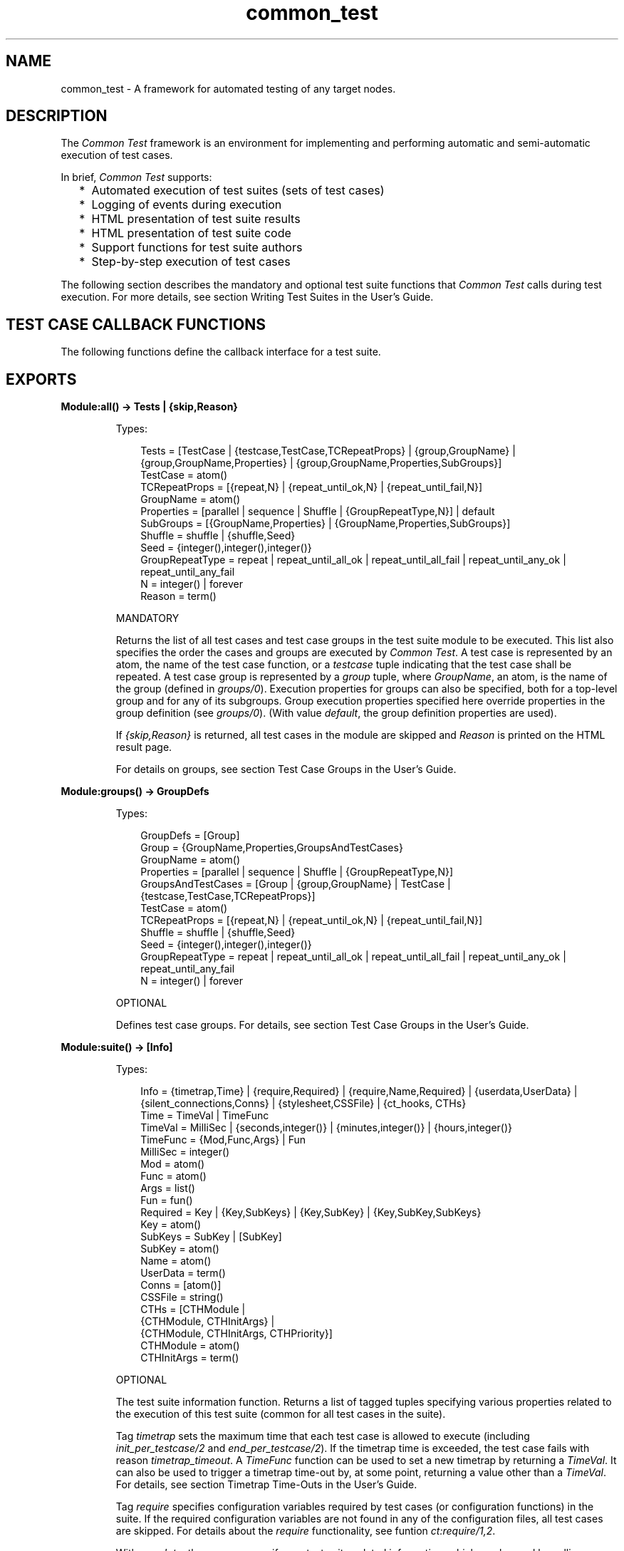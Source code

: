 .TH common_test 3 "common_test 1.19" "Ericsson AB" "Erlang Module Definition"
.SH NAME
common_test \- A framework for automated testing of any target nodes.
.SH DESCRIPTION
.LP
The \fICommon Test\fR\& framework is an environment for implementing and performing automatic and semi-automatic execution of test cases\&.
.LP
In brief, \fICommon Test\fR\& supports:
.RS 2
.TP 2
*
Automated execution of test suites (sets of test cases)
.LP
.TP 2
*
Logging of events during execution
.LP
.TP 2
*
HTML presentation of test suite results
.LP
.TP 2
*
HTML presentation of test suite code
.LP
.TP 2
*
Support functions for test suite authors
.LP
.TP 2
*
Step-by-step execution of test cases
.LP
.RE

.LP
The following section describes the mandatory and optional test suite functions that \fICommon Test\fR\& calls during test execution\&. For more details, see section Writing Test Suites in the User\&'s Guide\&.
.SH "TEST CASE CALLBACK FUNCTIONS"

.LP
The following functions define the callback interface for a test suite\&.
.SH EXPORTS
.LP
.B
Module:all() -> Tests | {skip,Reason} 
.br
.RS
.LP
Types:

.RS 3
Tests = [TestCase | {testcase,TestCase,TCRepeatProps} | {group,GroupName} | {group,GroupName,Properties} | {group,GroupName,Properties,SubGroups}]
.br
TestCase = atom()
.br
TCRepeatProps = [{repeat,N} | {repeat_until_ok,N} | {repeat_until_fail,N}]
.br
GroupName = atom()
.br
Properties = [parallel | sequence | Shuffle | {GroupRepeatType,N}] | default
.br
SubGroups = [{GroupName,Properties} | {GroupName,Properties,SubGroups}]
.br
Shuffle = shuffle | {shuffle,Seed}
.br
Seed = {integer(),integer(),integer()}
.br
GroupRepeatType = repeat | repeat_until_all_ok | repeat_until_all_fail | repeat_until_any_ok | repeat_until_any_fail
.br
N = integer() | forever
.br
Reason = term()
.br
.RE
.RE
.RS
.LP
MANDATORY
.LP
Returns the list of all test cases and test case groups in the test suite module to be executed\&. This list also specifies the order the cases and groups are executed by \fICommon Test\fR\&\&. A test case is represented by an atom, the name of the test case function, or a \fItestcase\fR\& tuple indicating that the test case shall be repeated\&. A test case group is represented by a \fIgroup\fR\& tuple, where \fIGroupName\fR\&, an atom, is the name of the group (defined in \fIgroups/0\fR\&)\&. Execution properties for groups can also be specified, both for a top-level group and for any of its subgroups\&. Group execution properties specified here override properties in the group definition (see \fIgroups/0\fR\&)\&. (With value \fIdefault\fR\&, the group definition properties are used)\&.
.LP
If \fI{skip,Reason}\fR\& is returned, all test cases in the module are skipped and \fIReason\fR\& is printed on the HTML result page\&.
.LP
For details on groups, see section Test Case Groups in the User\&'s Guide\&.
.RE
.LP
.B
Module:groups() -> GroupDefs
.br
.RS
.LP
Types:

.RS 3
GroupDefs = [Group]
.br
Group = {GroupName,Properties,GroupsAndTestCases}
.br
GroupName = atom()
.br
Properties = [parallel | sequence | Shuffle | {GroupRepeatType,N}]
.br
GroupsAndTestCases = [Group | {group,GroupName} | TestCase | {testcase,TestCase,TCRepeatProps}]
.br
TestCase = atom()
.br
TCRepeatProps = [{repeat,N} | {repeat_until_ok,N} | {repeat_until_fail,N}]
.br
Shuffle = shuffle | {shuffle,Seed}
.br
Seed = {integer(),integer(),integer()}
.br
GroupRepeatType = repeat | repeat_until_all_ok | repeat_until_all_fail | repeat_until_any_ok | repeat_until_any_fail
.br
N = integer() | forever
.br
.RE
.RE
.RS
.LP
OPTIONAL
.LP
Defines test case groups\&. For details, see section Test Case Groups in the User\&'s Guide\&.
.RE
.LP
.B
Module:suite() -> [Info] 
.br
.RS
.LP
Types:

.RS 3
Info = {timetrap,Time} | {require,Required} | {require,Name,Required} | {userdata,UserData} | {silent_connections,Conns} | {stylesheet,CSSFile} | {ct_hooks, CTHs}
.br
Time = TimeVal | TimeFunc
.br
TimeVal = MilliSec | {seconds,integer()} | {minutes,integer()} | {hours,integer()}
.br
TimeFunc = {Mod,Func,Args} | Fun
.br
MilliSec = integer()
.br
Mod = atom()
.br
Func = atom()
.br
Args = list()
.br
Fun = fun()
.br
Required = Key | {Key,SubKeys} | {Key,SubKey} | {Key,SubKey,SubKeys}
.br
Key = atom()
.br
SubKeys = SubKey | [SubKey]
.br
SubKey = atom()
.br
Name = atom()
.br
UserData = term()
.br
Conns = [atom()]
.br
CSSFile = string()
.br
CTHs = [CTHModule |
.br
 {CTHModule, CTHInitArgs} |
.br
 {CTHModule, CTHInitArgs, CTHPriority}]
.br
CTHModule = atom()
.br
CTHInitArgs = term()
.br
.RE
.RE
.RS
.LP
OPTIONAL
.LP
The test suite information function\&. Returns a list of tagged tuples specifying various properties related to the execution of this test suite (common for all test cases in the suite)\&.
.LP
Tag \fItimetrap\fR\& sets the maximum time that each test case is allowed to execute (including \fIinit_per_testcase/2\fR\& and \fIend_per_testcase/2\fR\&)\&. If the timetrap time is exceeded, the test case fails with reason \fItimetrap_timeout\fR\&\&. A \fITimeFunc\fR\& function can be used to set a new timetrap by returning a \fITimeVal\fR\&\&. It can also be used to trigger a timetrap time-out by, at some point, returning a value other than a \fITimeVal\fR\&\&. For details, see section Timetrap Time-Outs in the User\&'s Guide\&.
.LP
Tag \fIrequire\fR\& specifies configuration variables required by test cases (or configuration functions) in the suite\&. If the required configuration variables are not found in any of the configuration files, all test cases are skipped\&. For details about the \fIrequire\fR\& functionality, see funtion \fIct:require/1,2\fR\&\&.
.LP
With \fIuserdata\fR\&, the user can specify any test suite-related information, which can be read by calling \fIct:userdata/2\fR\&\&.
.LP
Tag \fIct_hooks\fR\& specifies the Common Test Hooks to be run with this suite\&.
.LP
Other tuples than the ones defined are ignored\&.
.LP
For details about the test suite information function, see section Test Suite Information Function in the User\&'s Guide\&.
.RE
.LP
.B
Module:init_per_suite(Config) -> NewConfig | {skip,Reason} | {skip_and_save,Reason,SaveConfig}
.br
.RS
.LP
Types:

.RS 3
Config = NewConfig = SaveConfig = [{Key,Value}]
.br
Key = atom()
.br
Value = term()
.br
Reason = term()
.br
.RE
.RE
.RS
.LP
OPTIONAL; if this function is defined, then \fIend_per_suite/1\fR\& must also be defined\&.
.LP
This configuration function is called as the first function in the suite\&. It typically contains initializations that are common for all test cases in the suite, and that must only be done once\&. Parameter \fIConfig\fR\& is the configuration data that can be modified\&. Whatever is returned from this function is specified as \fIConfig\fR\& to all configuration functions and test cases in the suite\&.
.LP
If \fI{skip,Reason}\fR\& is returned, all test cases in the suite are skipped and \fIReason\fR\& is printed in the overview log for the suite\&.
.LP
For information on \fIsave_config\fR\& and \fIskip_and_save\fR\&, see section Saving Configuration Data in the User\&'s Guide\&.
.RE
.LP
.B
Module:end_per_suite(Config) -> term() | {save_config,SaveConfig}
.br
.RS
.LP
Types:

.RS 3
Config = SaveConfig = [{Key,Value}]
.br
Key = atom()
.br
Value = term()
.br
.RE
.RE
.RS
.LP
OPTIONAL; if this function is defined, then \fIinit_per_suite/1\fR\& must also be defined\&.
.LP
This function is called as the last test case in the suite\&. It is meant to be used for cleaning up after \fIinit_per_suite/1\fR\&\&.
.LP
For information on \fIsave_config\fR\&, see section Saving Configuration Data in the User\&'s Guide\&.
.RE
.LP
.B
Module:group(GroupName) -> [Info] 
.br
.RS
.LP
Types:

.RS 3
Info = {timetrap,Time} | {require,Required} | {require,Name,Required} | {userdata,UserData} | {silent_connections,Conns} | {stylesheet,CSSFile} | {ct_hooks, CTHs}
.br
Time = TimeVal | TimeFunc
.br
TimeVal = MilliSec | {seconds,integer()} | {minutes,integer()} | {hours,integer()}
.br
TimeFunc = {Mod,Func,Args} | Fun
.br
MilliSec = integer()
.br
Mod = atom()
.br
Func = atom()
.br
Args = list()
.br
Fun = fun()
.br
Required = Key | {Key,SubKeys} | {Key,Subkey} | {Key,Subkey,SubKeys}
.br
Key = atom()
.br
SubKeys = SubKey | [SubKey]
.br
SubKey = atom()
.br
Name = atom()
.br
UserData = term()
.br
Conns = [atom()]
.br
CSSFile = string()
.br
CTHs = [CTHModule |
.br
 {CTHModule, CTHInitArgs} |
.br
 {CTHModule, CTHInitArgs, CTHPriority}]
.br
CTHModule = atom()
.br
CTHInitArgs = term()
.br
.RE
.RE
.RS
.LP
OPTIONAL
.LP
The test case group information function\&. It is supposed to return a list of tagged tuples that specify various properties related to the execution of a test case group (that is, its test cases and subgroups)\&. Properties set by \fIgroup/1\fR\& override properties with the same key that have been set previously by \fIsuite/0\fR\&\&.
.LP
Tag \fItimetrap\fR\& sets the maximum time that each test case is allowed to execute (including \fIinit_per_testcase/2\fR\& and \fIend_per_testcase/2\fR\&)\&. If the timetrap time is exceeded, the test case fails with reason \fItimetrap_timeout\fR\&\&. A \fITimeFunc\fR\& function can be used to set a new timetrap by returning a \fITimeVal\fR\&\&. It can also be used to trigger a timetrap time-out by, at some point, returning a value other than a \fITimeVal\fR\&\&. For details, see section Timetrap Time-Outs in the User\&'s Guide\&.
.LP
Tag \fIrequire\fR\& specifies configuration variables required by test cases (or configuration functions) in the suite\&. If the required configuration variables are not found in any of the configuration files, all test cases in this group are skipped\&. For details about the \fIrequire\fR\& functionality, see function \fIct:require/1,2\fR\&\&.
.LP
With \fIuserdata\fR\&, the user can specify any test case group related information that can be read by calling \fIct:userdata/2\fR\&\&.
.LP
Tag \fIct_hooks\fR\& specifies the Common Test Hooks to be run with this suite\&.
.LP
Other tuples than the ones defined are ignored\&.
.LP
For details about the test case group information function, see section Group Information Function in the User\&'s Guide\&.
.RE
.LP
.B
Module:init_per_group(GroupName, Config) -> NewConfig | {skip,Reason}
.br
.RS
.LP
Types:

.RS 3
GroupName = atom()
.br
Config = NewConfig = [{Key,Value}]
.br
Key = atom()
.br
Value = term()
.br
Reason = term()
.br
.RE
.RE
.RS
.LP
OPTIONAL; if this function is defined, then \fIend_per_group/2\fR\& must also be defined\&.
.LP
This configuration function is called before execution of a test case group\&. It typically contains initializations that are common for all test cases and subgroups in the group, and that must only be performed once\&. \fIGroupName\fR\& is the name of the group, as specified in the group definition (see \fIgroups/0\fR\&)\&. Parameter \fIConfig\fR\& is the configuration data that can be modified\&. The return value of this function is given as \fIConfig\fR\& to all test cases and subgroups in the group\&.
.LP
If \fI{skip,Reason}\fR\& is returned, all test cases in the group are skipped and \fIReason\fR\& is printed in the overview log for the group\&.
.LP
For information about test case groups, see section Test Case Groups in the User\&'s Guide\&.
.RE
.LP
.B
Module:end_per_group(GroupName, Config) -> term() | {return_group_result,Status}
.br
.RS
.LP
Types:

.RS 3
GroupName = atom()
.br
Config = [{Key,Value}]
.br
Key = atom()
.br
Value = term()
.br
Status = ok | skipped | failed
.br
.RE
.RE
.RS
.LP
OPTIONAL; if this function is defined, then \fIinit_per_group/2\fR\& must also be defined\&.
.LP
This function is called after the execution of a test case group is finished\&. It is meant to be used for cleaning up after \fIinit_per_group/2\fR\&\&. A status value for a nested subgroup can be returned with \fI{return_group_result,Status}\fR\&\&. The status can be retrieved in \fIend_per_group/2\fR\& for the group on the level above\&. The status is also used by \fICommon Test\fR\& for deciding if execution of a group is to proceed if property \fIsequence\fR\& or \fIrepeat_until_*\fR\& is set\&.
.LP
For details about test case groups, see section Test Case Groups in the User\&'s Guide\&.
.RE
.LP
.B
Module:init_per_testcase(TestCase, Config) -> NewConfig | {fail,Reason} | {skip,Reason}
.br
.RS
.LP
Types:

.RS 3
 TestCase = atom()
.br
 Config = NewConfig = [{Key,Value}]
.br
 Key = atom()
.br
 Value = term()
.br
 Reason = term()
.br
.RE
.RE
.RS
.LP
OPTIONAL; if this function is defined, then \fIend_per_testcase/2\fR\& must also be defined\&.
.LP
This function is called before each test case\&. Argument \fITestCase\fR\& is the test case name, and \fIConfig\fR\& (list of key-value tuples) is the configuration data that can be modified\&. The \fINewConfig\fR\& list returned from this function is given as \fIConfig\fR\& to the test case\&. If \fI{fail,Reason}\fR\& is returned, the test case is marked as failed without being executed\&.
.LP
If \fI{skip,Reason}\fR\& is returned, the test case is skipped and \fIReason\fR\& is printed in the overview log for the suite\&.
.RE
.LP
.B
Module:end_per_testcase(TestCase, Config) -> term() | {fail,Reason} | {save_config,SaveConfig}
.br
.RS
.LP
Types:

.RS 3
TestCase = atom()
.br
Config = SaveConfig = [{Key,Value}]
.br
Key = atom()
.br
Value = term()
.br
Reason = term()
.br
.RE
.RE
.RS
.LP
OPTIONAL; if this function is defined, then \fIinit_per_testcase/2\fR\& must also be defined\&.
.LP
This function is called after each test case, and can be used to clean up after \fIinit_per_testcase/2\fR\& and the test case\&. Any return value (besides \fI{fail,Reason}\fR\& and \fI{save_config,SaveConfig}\fR\&) is ignored\&. By returning \fI{fail,Reason}\fR\&, \fITestCase\fR\& is marked as faulty (even though it was successful in the sense that it returned a value instead of terminating)\&.
.LP
For information on \fIsave_config\fR\&, see section Saving Configuration Data in the User\&'s Guide\&.
.RE
.LP
.B
Module:Testcase() -> [Info] 
.br
.RS
.LP
Types:

.RS 3
Info = {timetrap,Time} | {require,Required} | {require,Name,Required} | {userdata,UserData} | {silent_connections,Conns}
.br
Time = TimeVal | TimeFunc
.br
TimeVal = MilliSec | {seconds,integer()} | {minutes,integer()} | {hours,integer()}
.br
TimeFunc = {Mod,Func,Args} | Fun
.br
MilliSec = integer()
.br
Mod = atom()
.br
Func = atom()
.br
Args = list()
.br
Fun = fun()
.br
Required = Key | {Key,SubKeys} | {Key,Subkey} | {Key,Subkey,SubKeys}
.br
Key = atom()
.br
SubKeys = SubKey | [SubKey]
.br
SubKey = atom()
.br
Name = atom()
.br
UserData = term()
.br
Conns = [atom()]
.br
.RE
.RE
.RS
.LP
OPTIONAL
.LP
The test case information function\&. It is supposed to return a list of tagged tuples that specify various properties related to the execution of this particular test case\&. Properties set by \fITestcase/0\fR\& override properties set previously for the test case by \fIgroup/1\fR\& or \fIsuite/0\fR\&\&.
.LP
Tag \fItimetrap\fR\& sets the maximum time that the test case is allowed to execute\&. If the timetrap time is exceeded, the test case fails with reason \fItimetrap_timeout\fR\&\&. \fIinit_per_testcase/2\fR\& and \fIend_per_testcase/2\fR\& are included in the timetrap time\&. A \fITimeFunc\fR\& function can be used to set a new timetrap by returning a \fITimeVal\fR\&\&. It can also be used to trigger a timetrap time-out by, at some point, returning a value other than a \fITimeVal\fR\&\&. For details, see section Timetrap Time-Outs in the User\&'s Guide\&.
.LP
Tag \fIrequire\fR\& specifies configuration variables that are required by the test case (or \fIinit_per_testcase/2\fR\& or \fIend_per_testcase/2\fR\&)\&. If the required configuration variables are not found in any of the configuration files, the test case is skipped\&. For details about the \fIrequire\fR\& functionality, see function \fIct:require/1,2\fR\&\&.
.LP
If \fItimetrap\fR\& or \fIrequire\fR\& is not set, the default values specified by \fIsuite/0\fR\& (or \fIgroup/1\fR\&) are used\&.
.LP
With \fIuserdata\fR\&, the user can specify any test case-related information that can be read by calling \fIct:userdata/3\fR\&\&.
.LP
Other tuples than the ones defined are ignored\&.
.LP
For details about the test case information function, see section Test Case Information Function in the User\&'s Guide\&.
.RE
.LP
.B
Module:Testcase(Config) -> term() | {skip,Reason} | {comment,Comment} | {save_config,SaveConfig} | {skip_and_save,Reason,SaveConfig} | exit() 
.br
.RS
.LP
Types:

.RS 3
Config = SaveConfig = [{Key,Value}]
.br
Key = atom()
.br
Value = term()
.br
Reason = term()
.br
Comment = string()
.br
.RE
.RE
.RS
.LP
MANDATORY
.LP
The implementation of a test case\&. Call the functions to test and check the result\&. If something fails, ensure the function causes a runtime error or call \fIct:fail/1,2\fR\& (which also causes the test case process to terminate)\&.
.LP
Elements from the \fIConfig\fR\& list can, for example, be read with \fIproplists:get_value/2\fR\& in STDLIB (or the macro \fI?config\fR\& defined in \fIct\&.hrl\fR\&)\&.
.LP
If you decide not to run the test case after all, return \fI{skip,Reason}\fR\&\&. \fIReason\fR\& is then printed in field \fIComment\fR\& on the HTML result page\&.
.LP
To print some information in field \fIComment\fR\& on the HTML result page, return \fI{comment,Comment}\fR\&\&.
.LP
If the function returns anything else, the test case is considered successful\&. The return value always gets printed in the test case log file\&.
.LP
For details about test case implementation, see section Test Cases in the User\&'s Guide\&.
.LP
For information on \fIsave_config\fR\& and \fIskip_and_save\fR\&, see section Saving Configuration Data in the User\&'s Guide\&.
.RE